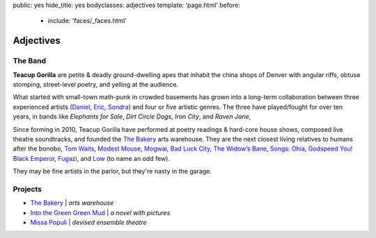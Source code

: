 public: yes
hide_title: yes
bodyclasses: adjectives
template: 'page.html'
before:
  - include: 'faces/_faces.html'


Adjectives
==========


The Band
--------

**Teacup Gorilla** are petite & deadly ground-dwelling apes
that inhabit the china shops of Denver
with angular riffs,
obtuse stomping,
street-level poetry,
and yelling at the audience.

What started with small-town math-punk in crowded basements
has grown into a long-term collaboration between three experienced artists
(`Daniel`_, `Eric`_, `Sondra`_)
and four or five artistic genres.
The three have played/fought for over ten years,
in bands like
*Elephants for Sale*, *Dirt Circle Dogs*, *Iron City*, and *Raven Jane*,

Since forming in 2010,
Teacup Gorilla have performed at poetry readings & hard-core house shows,
composed live theatre soundtracks,
and founded the `The Bakery`_ arts warehouse.
They are the next closest living relatives to humans after the bonobo,
`Tom Waits`_, `Modest Mouse`_, `Mogwai`_, `Bad Luck City`_,
`The Widow’s Bane`_, `Songs: Ohia`_, `Godspeed You! Black Emperor`_,
`Fugazi`_, and `Low`_ (to name an odd few).

They may be fine artists in the parlor,
but they're nasty in the garage.

.. _Daniel: http://thebakerydenver.com/
.. _Sondra: http://sondraedesign.tumblr.com/
.. _Eric: http://eric.andmeyer.com/

.. _Tom Waits: http://www.tomwaits.com/
.. _Modest Mouse: http://www.modestmouse.com
.. _Mogwai: http://www.mogwai.co.uk/‎
.. _Bad Luck City: https://myspace.com/badluckcity
.. _The Widow’s Bane: https://myspace.com/widowsbane
.. _`Songs: Ohia`: https://myspace.com/songsohiajasonmolina‎
.. _Godspeed You! Black Emperor: http://www.brainwashed.com/godspeed/‎
.. _Fugazi: http://www.dischord.com/band/fugazi‎
.. _Low: http://chairkickers.com/

Projects
--------

* `The Bakery`_ | *arts warehouse*
* `Into the Green Green Mud`_ | *a novel with pictures*
* `Missa Populi`_ | *devised ensemble theatre*

.. _The Bakery: http://thebakerydenver.com/
.. _Into the Green Green Mud: http://greengreenmud.com/
.. _Missa Populi: http://vicioustrap.com/shows/

